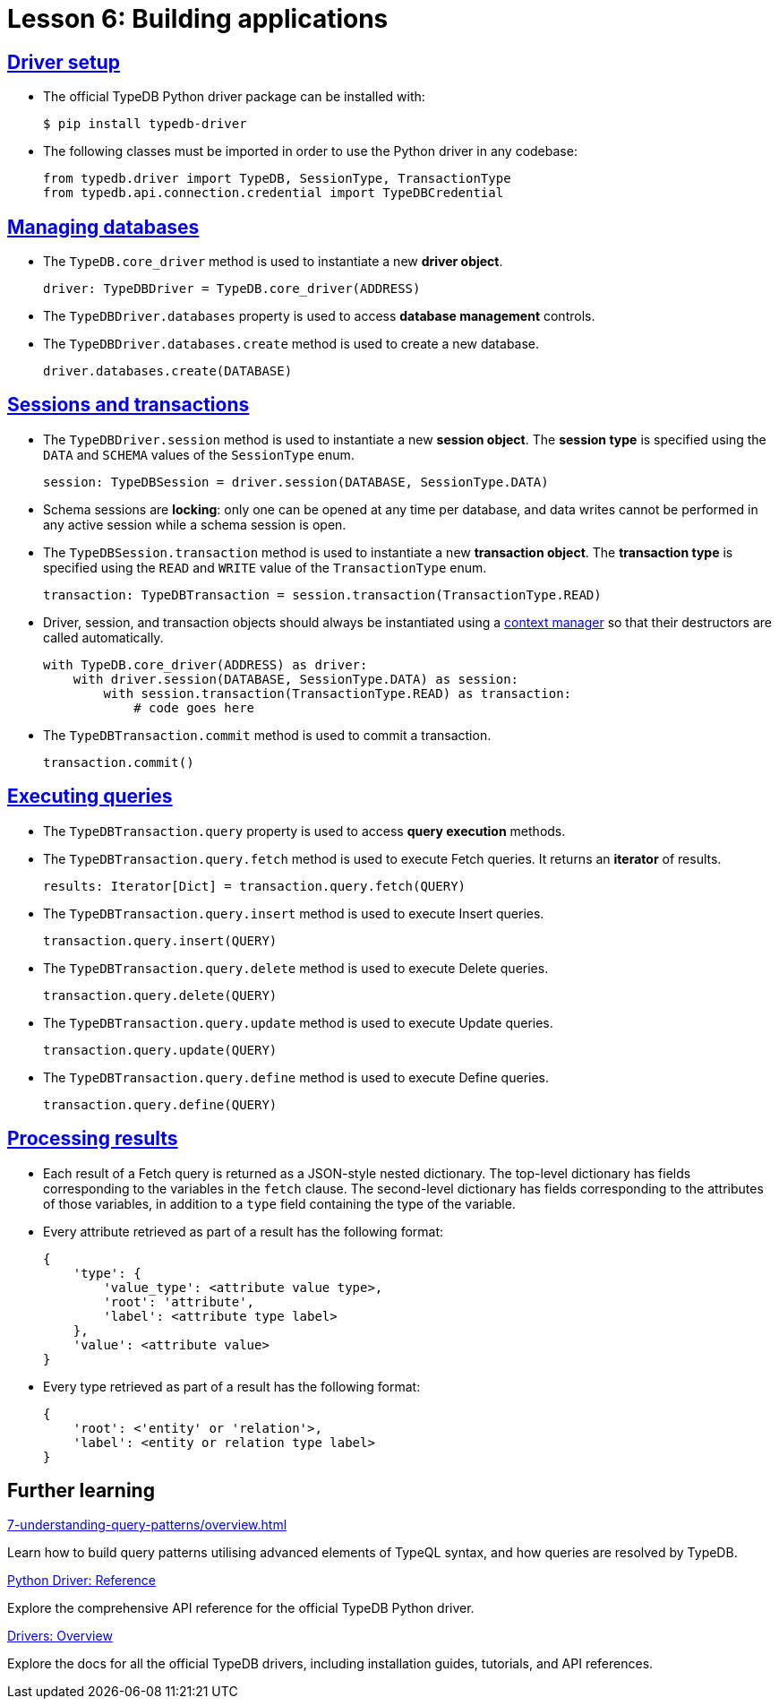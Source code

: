 = Lesson 6: Building applications

== xref:6-building-applications/6.1-driver-setup.adoc[Driver setup]

* The official TypeDB Python driver package can be installed with:
+
[source,console]
----
$ pip install typedb-driver
----
* The following classes must be imported in order to use the Python driver in any codebase:
+
[,python]
----
from typedb.driver import TypeDB, SessionType, TransactionType
from typedb.api.connection.credential import TypeDBCredential
----

== xref:6-building-applications/6.2-managing-users-and-databases.adoc[Managing databases]

* The `TypeDB.core_driver` method is used to instantiate a new *driver object*.
+
[,python]
----
driver: TypeDBDriver = TypeDB.core_driver(ADDRESS)
----
* The `TypeDBDriver.databases` property is used to access *database management* controls.
* The `TypeDBDriver.databases.create` method is used to create a new database.
+
[,python]
----
driver.databases.create(DATABASE)
----

== xref:6-building-applications/6.3-sessions-and-transactions.adoc[Sessions and transactions]

* The `TypeDBDriver.session` method is used to instantiate a new *session object*. The *session type* is specified using the `DATA` and `SCHEMA` values of the `SessionType` enum.
+
[,python]
----
session: TypeDBSession = driver.session(DATABASE, SessionType.DATA)
----
* Schema sessions are *locking*: only one can be opened at any time per database, and data writes cannot be performed in any active session while a schema session is open.
* The `TypeDBSession.transaction` method is used to instantiate a new *transaction object*. The *transaction type* is specified using the `READ` and `WRITE` value of the `TransactionType` enum.
+
[,python]
----
transaction: TypeDBTransaction = session.transaction(TransactionType.READ)
----
* Driver, session, and transaction objects should always be instantiated using a https://peps.python.org/pep-0343/[context manager] so that their destructors are called automatically.
+
[,python]
----
with TypeDB.core_driver(ADDRESS) as driver:
    with driver.session(DATABASE, SessionType.DATA) as session:
        with session.transaction(TransactionType.READ) as transaction:
            # code goes here
----
* The `TypeDBTransaction.commit` method is used to commit a transaction.
+
[,python]
----
transaction.commit()
----

== xref:6-building-applications/6.4-executing-queries.adoc[Executing queries]

* The `TypeDBTransaction.query` property is used to access *query execution* methods.
* The `TypeDBTransaction.query.fetch` method is used to execute Fetch queries. It returns an *iterator* of results.
+
[,python]
----
results: Iterator[Dict] = transaction.query.fetch(QUERY)
----
* The `TypeDBTransaction.query.insert` method is used to execute Insert queries.
+
[,python]
----
transaction.query.insert(QUERY)
----
* The `TypeDBTransaction.query.delete` method is used to execute Delete queries.
+
[,python]
----
transaction.query.delete(QUERY)
----
* The `TypeDBTransaction.query.update` method is used to execute Update queries.
+
[,python]
----
transaction.query.update(QUERY)
----
* The `TypeDBTransaction.query.define` method is used to execute Define queries.
+
[,python]
----
transaction.query.define(QUERY)
----

== xref:6-building-applications/6.5-processing-results.adoc[Processing results]

* Each result of a Fetch query is returned as a JSON-style nested dictionary. The top-level dictionary has fields corresponding to the variables in the `fetch` clause. The second-level dictionary has fields corresponding to the attributes of those variables, in addition to a `type` field containing the type of the variable.
* Every attribute retrieved as part of a result has the following format:
+
[,js]
----
{
    'type': {
        'value_type': <attribute value type>,
        'root': 'attribute',
        'label': <attribute type label>
    },
    'value': <attribute value>
}
----
* Every type retrieved as part of a result has the following format:
+
[,js]
----
{
    'root': <'entity' or 'relation'>,
    'label': <entity or relation type label>
}
----

== Further learning

[cols-3]
--
.xref:7-understanding-query-patterns/overview.adoc[]
[.clickable]
****
Learn how to build query patterns utilising advanced elements of TypeQL syntax, and how queries are resolved by TypeDB.
****

.xref:drivers::python/api-reference.adoc[Python Driver: Reference]
[.clickable]
****
Explore the comprehensive API reference for the official TypeDB Python driver.
****

.xref:drivers::overview.adoc[Drivers: Overview]
[.clickable]
****
Explore the docs for all the official TypeDB drivers, including installation guides, tutorials, and API references.
****
--
